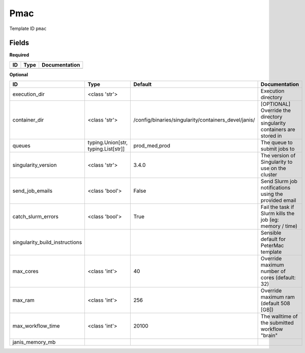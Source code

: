 Pmac
====

Template ID ``pmac``

Fields
-------

**Required**

====  ======  ===============
ID    Type    Documentation
====  ======  ===============
====  ======  ===============

**Optional**

==============================  ===================================  ====================================================  ======================================================================
ID                              Type                                 Default                                               Documentation
==============================  ===================================  ====================================================  ======================================================================
execution_dir                   <class 'str'>                                                                              Execution directory
container_dir                   <class 'str'>                        /config/binaries/singularity/containers_devel/janis/  [OPTIONAL] Override the directory singularity containers are stored in
queues                          typing.Union[str, typing.List[str]]  prod_med,prod                                         The queue to submit jobs to
singularity_version             <class 'str'>                        3.4.0                                                 The version of Singularity to use on the cluster
send_job_emails                 <class 'bool'>                       False                                                 Send Slurm job notifications using the provided email
catch_slurm_errors              <class 'bool'>                       True                                                  Fail the task if Slurm kills the job (eg: memory / time)
singularity_build_instructions                                                                                             Sensible default for PeterMac template
max_cores                       <class 'int'>                        40                                                    Override maximum number of cores (default: 32)
max_ram                         <class 'int'>                        256                                                   Override maximum ram (default 508 [GB])
max_workflow_time               <class 'int'>                        20100                                                 The walltime of the submitted workflow "brain"
janis_memory_mb
==============================  ===================================  ====================================================  ======================================================================

